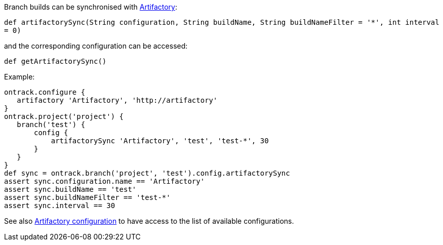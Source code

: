 Branch builds can be synchronised with <<usage-artifactory,Artifactory>>:

`def artifactorySync(String configuration, String buildName, String buildNameFilter = '*', int interval = 0)`

and the corresponding configuration can be accessed:

`def getArtifactorySync()`

Example:

[source,groovy]
----
ontrack.configure {
   artifactory 'Artifactory', 'http://artifactory'
}
ontrack.project('project') {
   branch('test') {
       config {
           artifactorySync 'Artifactory', 'test', 'test-*', 30
       }
   }
}
def sync = ontrack.branch('project', 'test').config.artifactorySync
assert sync.configuration.name == 'Artifactory'
assert sync.buildName == 'test'
assert sync.buildNameFilter == 'test-*'
assert sync.interval == 30
----

See also <<dsl-config-artifactory,Artifactory configuration>> to have access to the list of available configurations.
